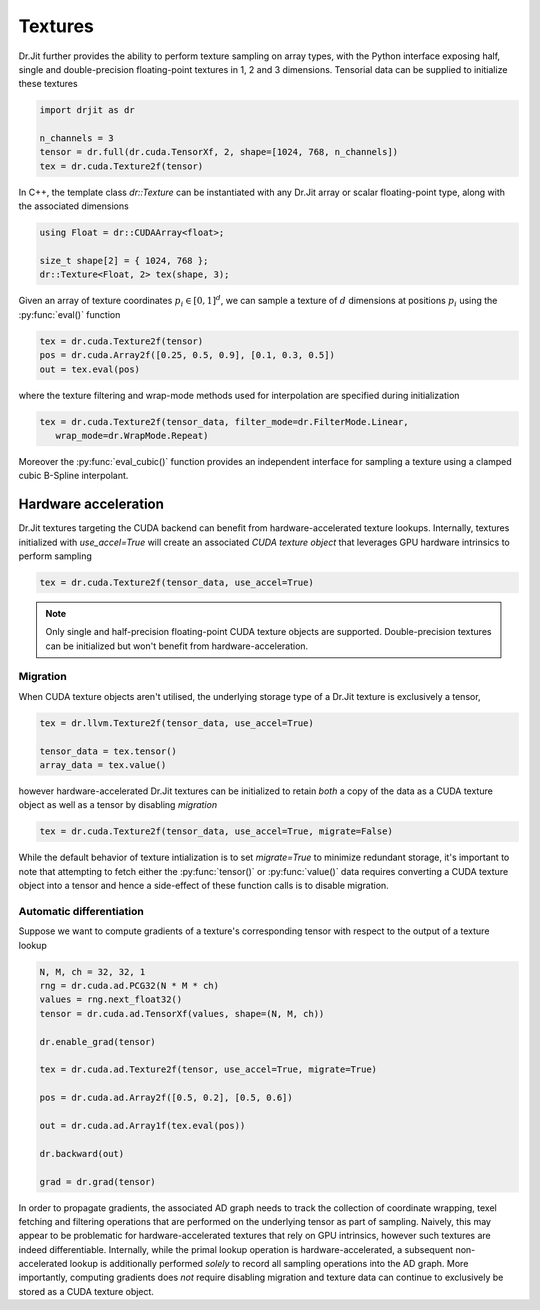 .. cpp:namespace:: drjit

Textures
========

Dr.Jit further provides the ability to perform texture sampling on array types, 
with the Python interface exposing half, single and double-precision 
floating-point textures in 1, 2 and 3 dimensions. Tensorial data can be supplied 
to initialize these textures

.. code-block:: python

   import drjit as dr

   n_channels = 3
   tensor = dr.full(dr.cuda.TensorXf, 2, shape=[1024, 768, n_channels])
   tex = dr.cuda.Texture2f(tensor)

In C++, the template class `dr::Texture` can be instantiated 
with any Dr.Jit array or scalar floating-point type, along with the associated 
dimensions

.. code-block:: cpp

   using Float = dr::CUDAArray<float>;

   size_t shape[2] = { 1024, 768 };
   dr::Texture<Float, 2> tex(shape, 3);

Given an array of texture coordinates :math:`p_i \in [0,1]^d`, we can sample a 
texture of :math:`d` dimensions at positions :math:`p_i` using the 
:py:func:`eval()` function

.. code-block:: python

   tex = dr.cuda.Texture2f(tensor)
   pos = dr.cuda.Array2f([0.25, 0.5, 0.9], [0.1, 0.3, 0.5])
   out = tex.eval(pos)

where the texture filtering and wrap-mode methods used for interpolation 
are specified during initialization

.. code-block:: python

   tex = dr.cuda.Texture2f(tensor_data, filter_mode=dr.FilterMode.Linear, 
      wrap_mode=dr.WrapMode.Repeat)

Moreover the :py:func:`eval_cubic()` function provides an independent interface 
for sampling a texture using a clamped cubic B-Spline interpolant.

Hardware acceleration
---------------------

Dr.Jit textures targeting the CUDA backend can benefit from hardware-accelerated 
texture lookups. Internally, textures initialized with `use_accel=True` will
create an associated *CUDA texture object* that leverages GPU hardware intrinsics 
to perform sampling

.. code-block:: python

   tex = dr.cuda.Texture2f(tensor_data, use_accel=True)

.. note::

    Only single and half-precision floating-point CUDA texture objects are
    supported. Double-precision textures can be initialized but won't benefit
    from hardware-acceleration.

Migration
^^^^^^^^^
When CUDA texture objects aren't utilised, the underlying storage type 
of a Dr.Jit texture is exclusively a tensor,

.. code-block:: python

   tex = dr.llvm.Texture2f(tensor_data, use_accel=True)

   tensor_data = tex.tensor()
   array_data = tex.value()

however hardware-accelerated Dr.Jit textures can be initialized to retain 
*both* a copy of the data as a CUDA texture object as well as a tensor by 
disabling *migration*

.. code-block:: python

   tex = dr.cuda.Texture2f(tensor_data, use_accel=True, migrate=False)

While the default behavior of texture intialization is to set `migrate=True` to
minimize redundant storage, it's important to note that attempting to fetch
either the :py:func:`tensor()` or :py:func:`value()` data requires converting a
CUDA texture object into a tensor and hence a side-effect of these function
calls is to disable migration.

Automatic differentiation
^^^^^^^^^^^^^^^^^^^^^^^^^
Suppose we want to compute gradients of a texture's corresponding tensor with 
respect to the output of a texture lookup

.. code-block:: python

   N, M, ch = 32, 32, 1
   rng = dr.cuda.ad.PCG32(N * M * ch)
   values = rng.next_float32()
   tensor = dr.cuda.ad.TensorXf(values, shape=(N, M, ch))

   dr.enable_grad(tensor)

   tex = dr.cuda.ad.Texture2f(tensor, use_accel=True, migrate=True)

   pos = dr.cuda.ad.Array2f([0.5, 0.2], [0.5, 0.6])

   out = dr.cuda.ad.Array1f(tex.eval(pos))

   dr.backward(out)

   grad = dr.grad(tensor)

In order to propagate gradients, the associated AD graph needs to track the 
collection of coordinate wrapping, texel fetching and filtering operations that 
are performed on the underlying tensor as part of sampling. Naively, this may 
appear to be problematic for hardware-accelerated textures that rely on GPU 
intrinsics, however such textures are indeed differentiable. Internally, while 
the primal lookup operation is hardware-accelerated, a subsequent 
non-accelerated lookup is additionally performed *solely* to record all 
sampling operations into the AD graph. More importantly, computing gradients 
does *not* require disabling migration and texture data can continue to 
exclusively be stored as a CUDA texture object.
